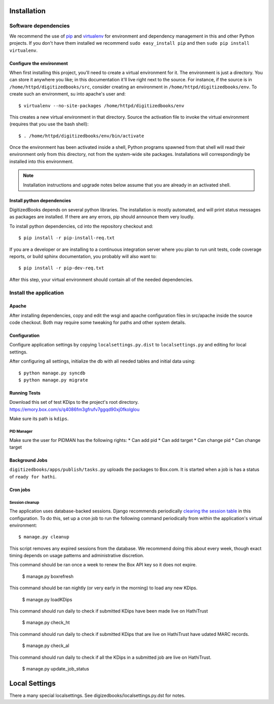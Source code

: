 .. _DEPLOYNOTES:

Installation
============

Software dependencies
---------------------

We recommend the use of `pip <http://pip.openplans.org/>`_ and `virtualenv
<http://virtualenv.openplans.org/>`_ for environment and dependency management
in this and other Python projects. If you don't have them installed we
recommend ``sudo easy_install pip`` and then ``sudo pip install virtualenv``.

Configure the environment
~~~~~~~~~~~~~~~~~~~~~~~~~

When first installing this project, you'll need to create a virtual environment
for it. The environment is just a directory. You can store it anywhere you
like; in this documentation it'll live right next to the source. For instance,
if the source is in ``/home/httpd/digitizedbooks/src``, consider creating an
environment in ``/home/httpd/digitizedbooks/env``. To create such an environment, su
into apache's user and::

  $ virtualenv --no-site-packages /home/httpd/digitizedbooks/env

This creates a new virtual environment in that directory. Source the activation
file to invoke the virtual environment (requires that you use the bash shell)::

  $ . /home/httpd/digitizedbooks/env/bin/activate

Once the environment has been activated inside a shell, Python programs
spawned from that shell will read their environment only from this
directory, not from the system-wide site packages. Installations will
correspondingly be installed into this environment.

.. Note::
  Installation instructions and upgrade notes below assume that
  you are already in an activated shell.

Install python dependencies
~~~~~~~~~~~~~~~~~~~~~~~~~~~

DigitizedBooks depends on several python libraries. The installation is mostly
automated, and will print status messages as packages are installed. If there
are any errors, pip should announce them very loudly.

To install python dependencies, cd into the repository checkout and::

  $ pip install -r pip-install-req.txt

If you are a developer or are installing to a continuous integration server
where you plan to run unit tests, code coverage reports, or build sphinx
documentation, you probably will also want to::

  $ pip install -r pip-dev-req.txt

After this step, your virtual environment should contain all of the
needed dependencies.


Install the application
-----------------------

Apache
~~~~~~

After installing dependencies, copy and edit the wsgi and apache
configuration files in src/apache inside the source code checkout. Both may
require some tweaking for paths and other system details.

Configuration
~~~~~~~~~~~~~

Configure application settings by copying ``localsettings.py.dist`` to
``localsettings.py`` and editing for local settings.

After configuring all settings, initialize the db with all needed
tables and initial data using::

  $ python manage.py syncdb
  $ python manage.py migrate

Running Tests
~~~~~~~~~~~~~
Download this set of test KDips to the project's root directory.
https://emory.box.com/s/q4086fm3gfrufv7ggqd90xj0fkolglou

Make sure its path is ``kdips``.

PID Manager
^^^^^^^^^^^
Make sure the user for PIDMAN has the following rights:
* Can add pid
* Can add target
* Can change pid
* Can change target

Background Jobs
~~~~~~~~~~~~~~~

``digitizedbooks/apps/publish/tasks.py`` uploads the packages to Box.com. It is started when a job is has a status of ``ready for hathi``.

Cron jobs
~~~~~~~~~

Session cleanup
^^^^^^^^^^^^^^^

The application uses database-backed sessions. Django recommends
periodically `clearing the session table <https://docs.djangoproject.com/en/1.3/topics/http/sessions/#clearing-the-session-table>`_
in this configuration. To do this, set up a cron job to run the following
command periodically from within the application's virtual environment::

  $ manage.py cleanup

This script removes any expired sessions from the database. We recommend
doing this about every week, though exact timing depends on usage patterns
and administrative discretion.

This command should be ran once a week to renew the Box API key so it does not expire.

  $ manage.py boxrefresh

This command should be ran nightly (or very early in the morning) to load any new KDips.

  $ manage.py loadKDips

This command should run daily to check if submitted KDips have been made live on HathiTrust

  $ manage.py check_ht

This command should run daily to check if submitted KDips that are live on HathiTrust have udated MARC records.

  $ manage.py check_al

This command should run daily to check if all the KDips in a submitted job are live on HathiTrust.

  $ manage.py update_job_status


Local Settings
==============
There a many special localsettings. See digizedbooks/localsettings.py.dst for notes.

